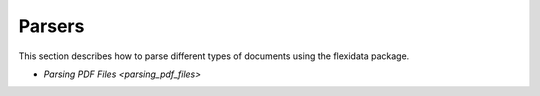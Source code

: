 Parsers
======

This section describes how to parse different types of documents using the flexidata package.

- `Parsing PDF Files <parsing_pdf_files>`